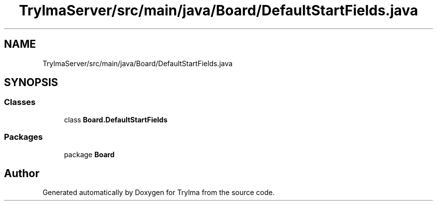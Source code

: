 .TH "TrylmaServer/src/main/java/Board/DefaultStartFields.java" 3 "Thu Jan 27 2022" "Trylma" \" -*- nroff -*-
.ad l
.nh
.SH NAME
TrylmaServer/src/main/java/Board/DefaultStartFields.java
.SH SYNOPSIS
.br
.PP
.SS "Classes"

.in +1c
.ti -1c
.RI "class \fBBoard\&.DefaultStartFields\fP"
.br
.in -1c
.SS "Packages"

.in +1c
.ti -1c
.RI "package \fBBoard\fP"
.br
.in -1c
.SH "Author"
.PP 
Generated automatically by Doxygen for Trylma from the source code\&.

